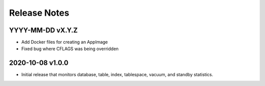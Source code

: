 Release Notes
=============

YYYY-MM-DD vX.Y.Z
-----------------

* Add Docker files for creating an AppImage
* Fixed bug where CFLAGS was being overridden

2020-10-08 v1.0.0
-----------------

* Initial release that monitors database, table, index, tablespace, vacuum, and
  standby statistics.
